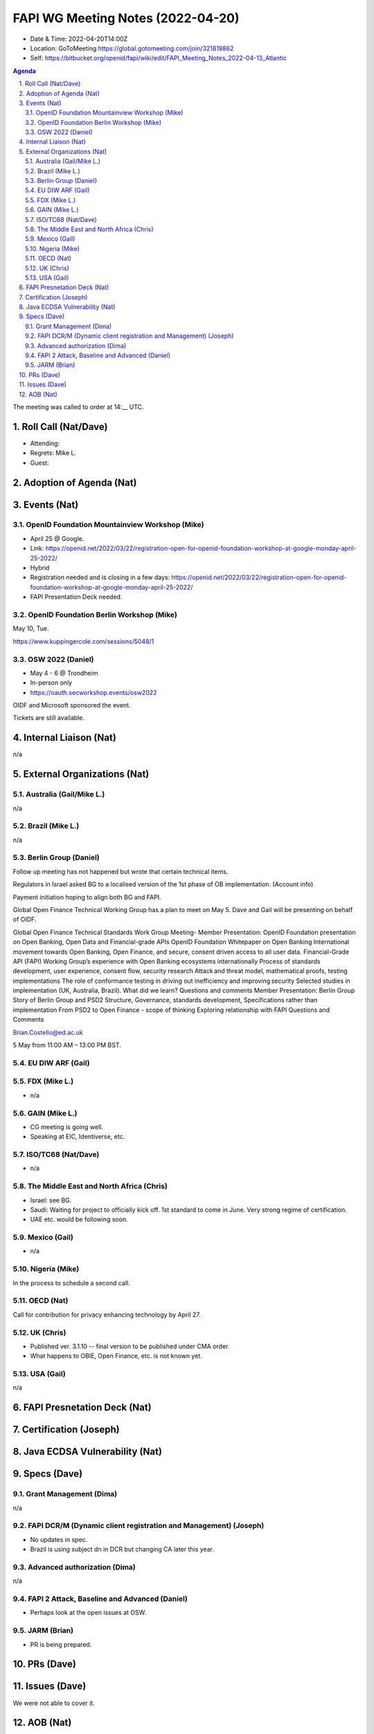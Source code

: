 ============================================
FAPI WG Meeting Notes (2022-04-20) 
============================================
* Date & Time: 2022-04-20T14:00Z
* Location: GoToMeeting https://global.gotomeeting.com/join/321819862
* Self: https://bitbucket.org/openid/fapi/wiki/edit/FAPI_Meeting_Notes_2022-04-13_Atlantic
.. sectnum:: 
   :suffix: .

.. contents:: Agenda

The meeting was called to order at 14:__ UTC. 

Roll Call (Nat/Dave)
======================
* Attending: 
* Regrets: Mike L. 
* Guest: 

Adoption of Agenda (Nat)
================================


Events (Nat)
======================
OpenID Foundation Mountainview Workshop (Mike)
----------------------------------------------------
* April 25 @ Google. 
* Link: https://openid.net/2022/03/22/registration-open-for-openid-foundation-workshop-at-google-monday-april-25-2022/
* Hybrid 
* Registration needed and is closing in a few days: https://openid.net/2022/03/22/registration-open-for-openid-foundation-workshop-at-google-monday-april-25-2022/

* FAPI Presentation Deck needed. 

OpenID Foundation Berlin Workshop (Mike)
------------------------------------------
May 10, Tue. 

https://www.kuppingercole.com/sessions/5048/1

OSW 2022 (Daniel)
--------------------
* May 4 - 6 @ Trondheim
* In-person only
* https://oauth.secworkshop.events/osw2022

OIDF and Microsoft sponsored the event. 
 
Tickets are still available. 


Internal Liaison (Nat)
================================
n/a


External Organizations (Nat)
===================================
Australia (Gail/Mike L.)
------------------------------------
n/a

Brazil (Mike L.)
---------------------------
n/a

Berlin Group (Daniel)
--------------------------------
Follow up meeting has not happened but wrote that certain technical items. 

Regulators in Israel asked BG to a localised version of the 1st phase of OB implementation. 
(Account info)

Payment initiation hoping to align both BG and FAPI. 

Global Open Finance Technical Working Group has a plan to meet on May 5. 
Dave and Gail will be presenting on behalf of OIDF. 

Global Open Finance Technical Standards Work Group Meeting- Member Presentation: OpenID Foundation presentation on Open Banking, Open Data and Financial-grade APIs
OpenID Foundation Whitepaper on Open Banking
International movement towards Open Banking, Open Finance, and secure, consent driven access to all user data.
Financial-Grade API (FAPI) Working Group’s experience with Open Banking ecosystems internationally
Process of standards development, user experience, consent flow, security research
Attack and threat model, mathematical proofs, testing implementations
The role of conformance testing in driving out inefficiency and improving security
Selected studies in implementation (UK, Australia, Brazil). What did we learn?
Questions and comments
Member Presentation: Berlin Group
Story of Berlin Group and PSD2
Structure, Governance, standards development,
Specifications rather than implementation
From PSD2 to Open Finance - scope of thinking
Exploring relationship with FAPI
Questions and Comments

Brian.Costello@ed.ac.uk

5 May from 11:00 AM – 13:00 PM BST.

EU DIW ARF (Gail)
------------------


FDX (Mike L.)
------------------
* n/a

GAIN (Mike L.)
---------------------
* CG meeting is going well. 
* Speaking at EIC, Identiverse, etc. 

ISO/TC68 (Nat/Dave)
----------------------
* n/a

The Middle East and North Africa (Chris)
-----------------------------------------
* Israel: see BG. 
* Saudi: Waiting for project to officially kick off. 1st standard to come in June. Very strong regime of certification. 
* UAE etc. would be following soon. 

Mexico (Gail)
------------------
* n/a

Nigeria (Mike)
---------------
In the process to schedule a second call.

OECD (Nat)
-------------
Call for contribution for privacy enhancing technology by April 27. 

UK (Chris)
--------------------
* Published ver. 3.1.10 -- final version to be published under CMA order. 
* What happens to OBIE, Open Finance, etc. is not known yet. 


USA (Gail)
----------------
n/a 


FAPI Presnetation Deck (Nat)
================================


Certification (Joseph)
=======================


Java ECDSA Vulnerability (Nat)
==================================


Specs (Dave)
================
Grant Management (Dima)
----------------------------------------
n/a


FAPI DCR/M (Dynamic client registration and Management) (Joseph)
-------------------------------------------------------------------------
* No updates in spec. 
* Brazil is using subject dn in DCR but changing CA later this year. 

Advanced authorization (Dima)
----------------------------------
n/a

FAPI 2 Attack, Baseline and Advanced (Daniel)
----------------------------------------------
* Perhaps look at the open issues at OSW. 

JARM (Brian)
----------------------------------------
* PR is being prepared. 

PRs (Dave)
=================


Issues (Dave)
=====================
We were not able to cover it. 



AOB (Nat)
=================
* Please review https://bitbucket.org/openid/fapi/issues/492/eddsa-in-fapi-20



The call adjourned at 15:__ UTC